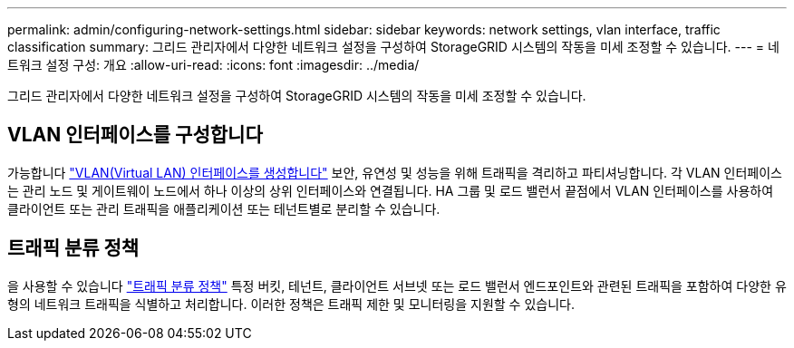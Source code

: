 ---
permalink: admin/configuring-network-settings.html 
sidebar: sidebar 
keywords: network settings, vlan interface, traffic classification 
summary: 그리드 관리자에서 다양한 네트워크 설정을 구성하여 StorageGRID 시스템의 작동을 미세 조정할 수 있습니다. 
---
= 네트워크 설정 구성: 개요
:allow-uri-read: 
:icons: font
:imagesdir: ../media/


[role="lead"]
그리드 관리자에서 다양한 네트워크 설정을 구성하여 StorageGRID 시스템의 작동을 미세 조정할 수 있습니다.



== VLAN 인터페이스를 구성합니다

가능합니다 link:configure-vlan-interfaces.html["VLAN(Virtual LAN) 인터페이스를 생성합니다"] 보안, 유연성 및 성능을 위해 트래픽을 격리하고 파티셔닝합니다. 각 VLAN 인터페이스는 관리 노드 및 게이트웨이 노드에서 하나 이상의 상위 인터페이스와 연결됩니다. HA 그룹 및 로드 밸런서 끝점에서 VLAN 인터페이스를 사용하여 클라이언트 또는 관리 트래픽을 애플리케이션 또는 테넌트별로 분리할 수 있습니다.



== 트래픽 분류 정책

을 사용할 수 있습니다 link:managing-traffic-classification-policies.html["트래픽 분류 정책"] 특정 버킷, 테넌트, 클라이언트 서브넷 또는 로드 밸런서 엔드포인트와 관련된 트래픽을 포함하여 다양한 유형의 네트워크 트래픽을 식별하고 처리합니다. 이러한 정책은 트래픽 제한 및 모니터링을 지원할 수 있습니다.
